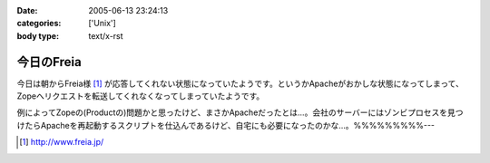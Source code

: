 :date: 2005-06-13 23:24:13
:categories: ['Unix']
:body type: text/x-rst

===========
今日のFreia
===========

今日は朝からFreia様 [1]_ が応答してくれない状態になっていたようです。というかApacheがおかしな状態になってしまって、Zopeへリクエストを転送してくれなくなってしまっていたようです。

例によってZopeの(Productの)問題かと思ったけど、まさかApacheだったとは...。会社のサーバーにはゾンビプロセスを見つけたらApacheを再起動するスクリプトを仕込んであるけど、自宅にも必要になったのかな...。%%%%%%%%%---

.. [1] http://www.freia.jp/


.. :extend type: text/plain
.. :extend:
